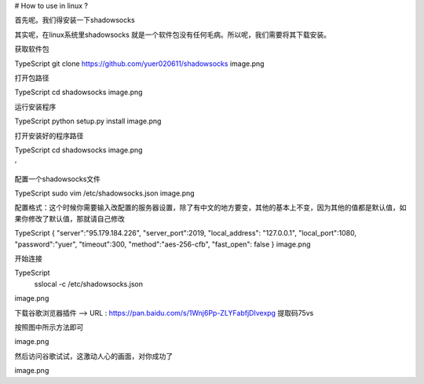 # How to use in linux ?

首先呢。我们得安装一下shadowsocks

其实呢，在linux系统里shadowsocks 就是一个软件包没有任何毛病。所以呢，我们需要将其下载安装。



获取软件包

TypeScript
git clone https://github.com/yuer020611/shadowsocks
image.png



打开包路径

TypeScript
cd shadowsocks
image.png







运行安装程序

TypeScript
python setup.py install
image.png





打开安装好的程序路径

TypeScript
cd shadowsocks
image.png

’



配置一个shadowsocks文件

TypeScript
sudo vim /etc/shadowsocks.json
image.png













配置格式：这个时候你需要输入改配置的服务器设置，除了有中文的地方要变，其他的基本上不变，因为其他的值都是默认值，如果你修改了默认值，那就请自己修改

TypeScript
{ 
"server":"95.179.184.226", 
"server_port":2019, 
"local_address": "127.0.0.1", 
"local_port":1080, 
"password":"yuer", 
"timeout":300, 
"method":"aes-256-cfb", 
"fast_open": false 
}
image.png







开始连接

TypeScript
 sslocal -c /etc/shadowsocks.json
image.png











下载谷歌浏览器插件                        ——> URL : https://pan.baidu.com/s/1Wnj6Pp-ZLYFabfjDIvexpg  提取码75vs

按照图中所示方法即可

image.png









然后访问谷歌试试，这激动人心的画面，对你成功了

image.png
